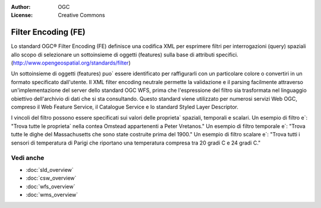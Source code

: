 .. Writing Tip:
  Writing tips describe what content should be in the following section.

.. Writing Tip:
  Metadata about this document

:Author: OGC
:License: Creative Commons

.. Writing Tip: 
  Project logos are stored here:
    https://svn.osgeo.org/osgeo/livedvd/gisvm/trunk/doc/images/project_logos/
  and accessed here:
    ../../images/project_logos/<filename>
  A symbolic link to the images directory is created during the build process.

.. image:: ../../images/project_logos/logo-OGC-left.png
  :scale: 100 %
  :alt: OGC logo
  :align: right

.. image:: ../../images/project_logos/logo-OGC-right.png
  :scale: 100 %
  :alt: OGC logo
  :align: right

.. Writing Tip: Name of application

Filter Encoding (FE)
================================================================================

.. Writing Tip:
  1 paragraph or 2 defining what the standard is.

Lo standard OGC® Filter Encoding (FE) definisce una codifica XML per esprimere filtri per interrogazioni (query) spaziali allo scopo di selezionare un sottoinsieme di oggetti (features) sulla base di attributi specifici. (http://www.opengeospatial.org/standards/filter)

.. image:: ../../images/standards/fe.jpg
  :scale: 55%
  :alt: FE in Context

Un sottoinsieme di oggetti (features) puo` essere identificato per raffigurarli con un particolare colore o convertiri in un formato specificato dall'utente. Il XML filter encoding neutrale permette la validazione e il parsing facilmente attraverso un'implementazione del server dello standard OGC WFS, prima che l'espressione del filtro sia trasformata nel linguaggio obiettivo dell'archivio di dati che si sta consultando. Questo standard viene utilizzato per numerosi servizi Web OGC, compreso il Web Feature Service, il Catalogue Service e lo standard Styled Layer Descriptor.

I vincoli del filtro possono essere specificati sui valori delle proprieta` spaziali, temporali e scalari. Un esempio di filtro e`: "Trova tutte le proprieta` nella contea Omstead  appartenenti a Peter Vretanos." Un esempio di filtro temporale e`: "Trova tutte le dighe del Massachusetts che sono state costruite prima del 1900." Un esempio di filtro scalare e`: "Trova tutti i sensori di temperatura di Parigi che riportano una temperatura compresa tra 20 gradi C e 24 gradi C."

Vedi anche
--------------------------------------------------------------------------------

.. Writing Tip:
  Describe Similar standard

* :doc:`sld_overview`
* :doc:`csw_overview`
* :doc:`wfs_overview`
* :doc:`wms_overview`

